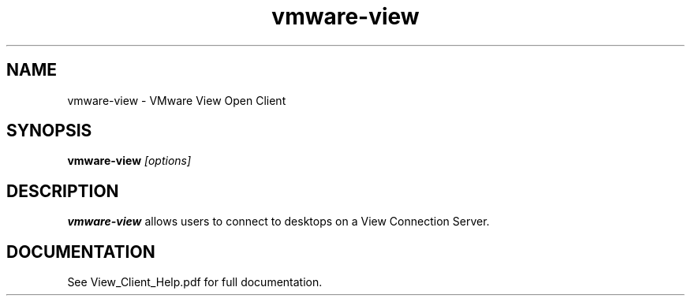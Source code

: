 .\" Process this file with
.\" groff -man -Tascii foo.1
.\"
.TH vmware-view 1 "OCTOBER 2008" Linux "User Commands"
.SH NAME
vmware-view \- VMware View Open Client
.SH SYNOPSIS
.B vmware-view
.I [options]
.SH DESCRIPTION
.B vmware-view
allows users to connect to desktops on a View Connection
Server.
.SH DOCUMENTATION
See View_Client_Help.pdf for full documentation.
